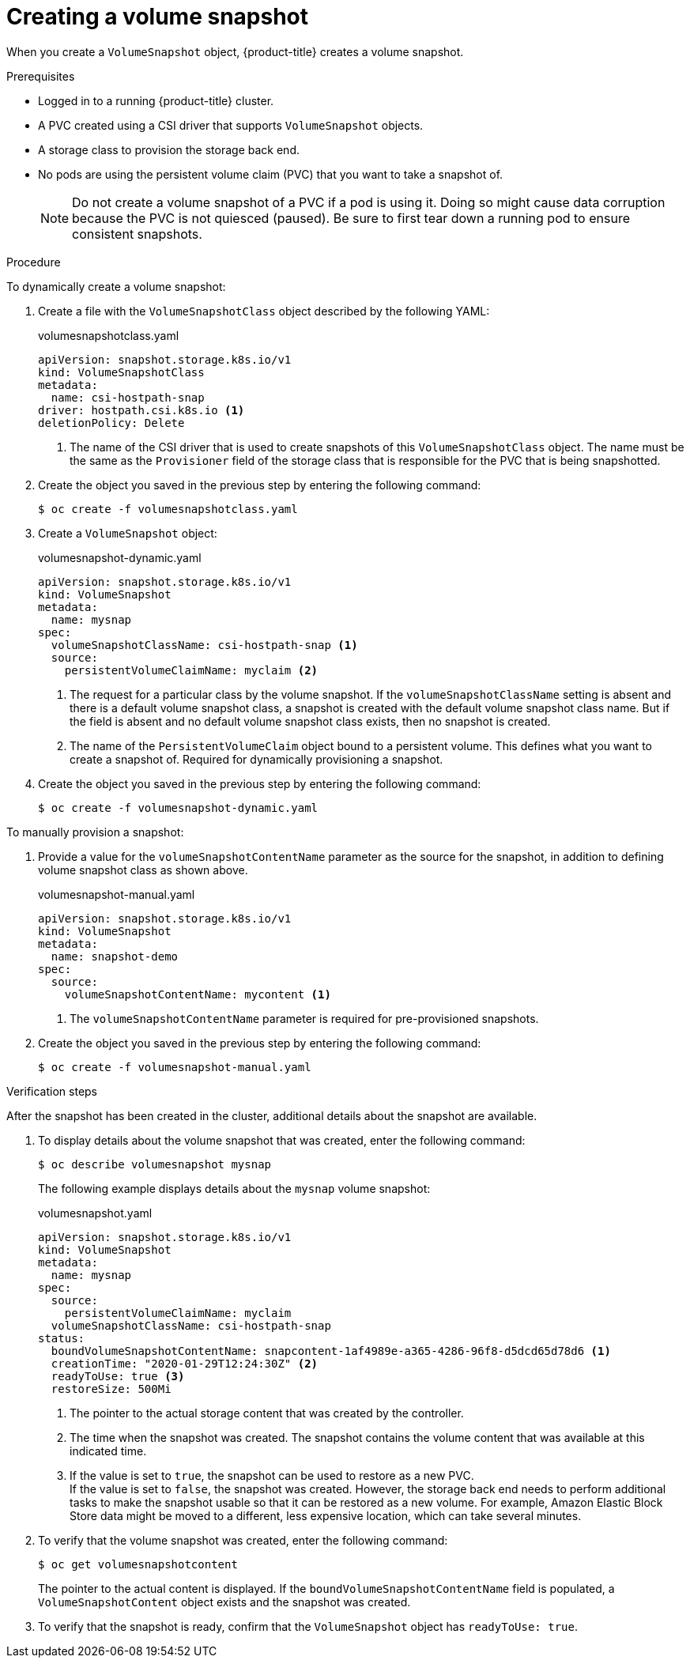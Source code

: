// Module included in the following assemblies:
//
// * storage/container_storage_interface/persistent-storage-csi-snapshots.adoc

[id="persistent-storage-csi-snapshots-create_{context}"]
= Creating a volume snapshot

When you create a `VolumeSnapshot` object, {product-title} creates a volume snapshot.


.Prerequisites
* Logged in to a running {product-title} cluster.
* A PVC created using a CSI driver that supports `VolumeSnapshot` objects.
* A storage class to provision the storage back end.
* No pods are using the persistent volume claim (PVC) that you want to take a snapshot of.
+
[NOTE]
====
Do not create a volume snapshot of a PVC if a pod is using it. Doing so might cause data corruption because the PVC is not quiesced (paused). Be sure to first tear down a running pod to ensure consistent snapshots.
====

.Procedure

To dynamically create a volume snapshot:

. Create a file with the `VolumeSnapshotClass` object described by the following YAML:

+
.volumesnapshotclass.yaml
[source,yaml]
----
apiVersion: snapshot.storage.k8s.io/v1
kind: VolumeSnapshotClass
metadata:
  name: csi-hostpath-snap
driver: hostpath.csi.k8s.io <1>
deletionPolicy: Delete
----
+
<1> The name of the CSI driver that is used to create snapshots of this `VolumeSnapshotClass` object. The name must be the same as the `Provisioner` field of the storage class that is responsible for the PVC that is being snapshotted.

. Create the object you saved in the previous step by entering the following command:
+
[source,terminal]
----
$ oc create -f volumesnapshotclass.yaml
----

. Create a `VolumeSnapshot` object:

+
.volumesnapshot-dynamic.yaml
[source,yaml]
----
apiVersion: snapshot.storage.k8s.io/v1
kind: VolumeSnapshot
metadata:
  name: mysnap
spec:
  volumeSnapshotClassName: csi-hostpath-snap <1>
  source:
    persistentVolumeClaimName: myclaim <2>
----
+
<1> The request for a particular class by the volume snapshot. If the `volumeSnapshotClassName` setting is absent and there is a default volume snapshot class, a snapshot is created with the default volume snapshot class name. But if the field is absent and no default volume snapshot class exists, then no snapshot is created.
+
<2> The name of the `PersistentVolumeClaim` object bound to a persistent volume. This defines what you want to create a snapshot of. Required for dynamically provisioning a snapshot.

. Create the object you saved in the previous step by entering the following command:
+
[source,terminal]
----
$ oc create -f volumesnapshot-dynamic.yaml
----


To manually provision a snapshot:

. Provide a value for the `volumeSnapshotContentName` parameter as the source for the snapshot, in addition to defining volume snapshot class as shown above.
+
.volumesnapshot-manual.yaml
[source,yaml]
----
apiVersion: snapshot.storage.k8s.io/v1
kind: VolumeSnapshot
metadata:
  name: snapshot-demo
spec:
  source:
    volumeSnapshotContentName: mycontent <1>
----
<1> The `volumeSnapshotContentName` parameter is required for pre-provisioned snapshots.

. Create the object you saved in the previous step by entering the following command:
+
[source,terminal]
----
$ oc create -f volumesnapshot-manual.yaml
----

.Verification steps
After the snapshot has been created in the cluster, additional details about the snapshot are available.

. To display details about the volume snapshot that was created, enter the following command:
+
[source,terminal]
----
$ oc describe volumesnapshot mysnap
----
+
The following example displays details about the `mysnap` volume snapshot:
+
.volumesnapshot.yaml
[source,yaml]
----
apiVersion: snapshot.storage.k8s.io/v1
kind: VolumeSnapshot
metadata:
  name: mysnap
spec:
  source:
    persistentVolumeClaimName: myclaim
  volumeSnapshotClassName: csi-hostpath-snap
status:
  boundVolumeSnapshotContentName: snapcontent-1af4989e-a365-4286-96f8-d5dcd65d78d6 <1>
  creationTime: "2020-01-29T12:24:30Z" <2>
  readyToUse: true <3>
  restoreSize: 500Mi
----
<1> The pointer to the actual storage content that was created by the controller.
<2> The time when the snapshot was created. The snapshot contains the volume content that was available at this indicated time.
<3> If the value is set to `true`, the snapshot can be used to restore as a new PVC.
  +
If the value is set to `false`, the snapshot was created. However, the storage back end needs to perform additional tasks to make the snapshot usable so that it can be restored as a new volume. For example, Amazon Elastic Block Store data might be moved to a different, less expensive location, which can take several minutes.

. To verify that the volume snapshot was created, enter the following command:
+
[source,terminal]
----
$ oc get volumesnapshotcontent
----
+
The pointer to the actual content is displayed. If the `boundVolumeSnapshotContentName` field is populated, a `VolumeSnapshotContent` object exists and the snapshot was created.

. To verify that the snapshot is ready, confirm that the `VolumeSnapshot` object has `readyToUse: true`.

